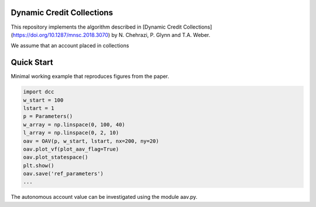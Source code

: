 Dynamic Credit Collections
=====================================

This repository implements the algorithm described in [Dynamic Credit Collections](https://doi.org/10.1287/mnsc.2018.3070)
by N. Chehrazi, P. Glynn and T.A. Weber.

We assume that an account placed in collections

Quick Start
===========
Minimal working example that reproduces figures from the paper.

.. code:: python

    import dcc
    w_start = 100
    lstart = 1
    p = Parameters()
    w_array = np.linspace(0, 100, 40)
    l_array = np.linspace(0, 2, 10)
    oav = OAV(p, w_start, lstart, nx=200, ny=20)
    oav.plot_vf(plot_aav_flag=True)
    oav.plot_statespace()
    plt.show()
    oav.save('ref_parameters')
    ...
    

.. figure:: images/holding_region.png
   :align: center
   :alt: add-item-menu-image.png

   
.. figure:: images/vf.png
   :align: center
   :alt: add-item-menu-image.png
   
   
The autonomous account value can be investigated using the module aav.py.



